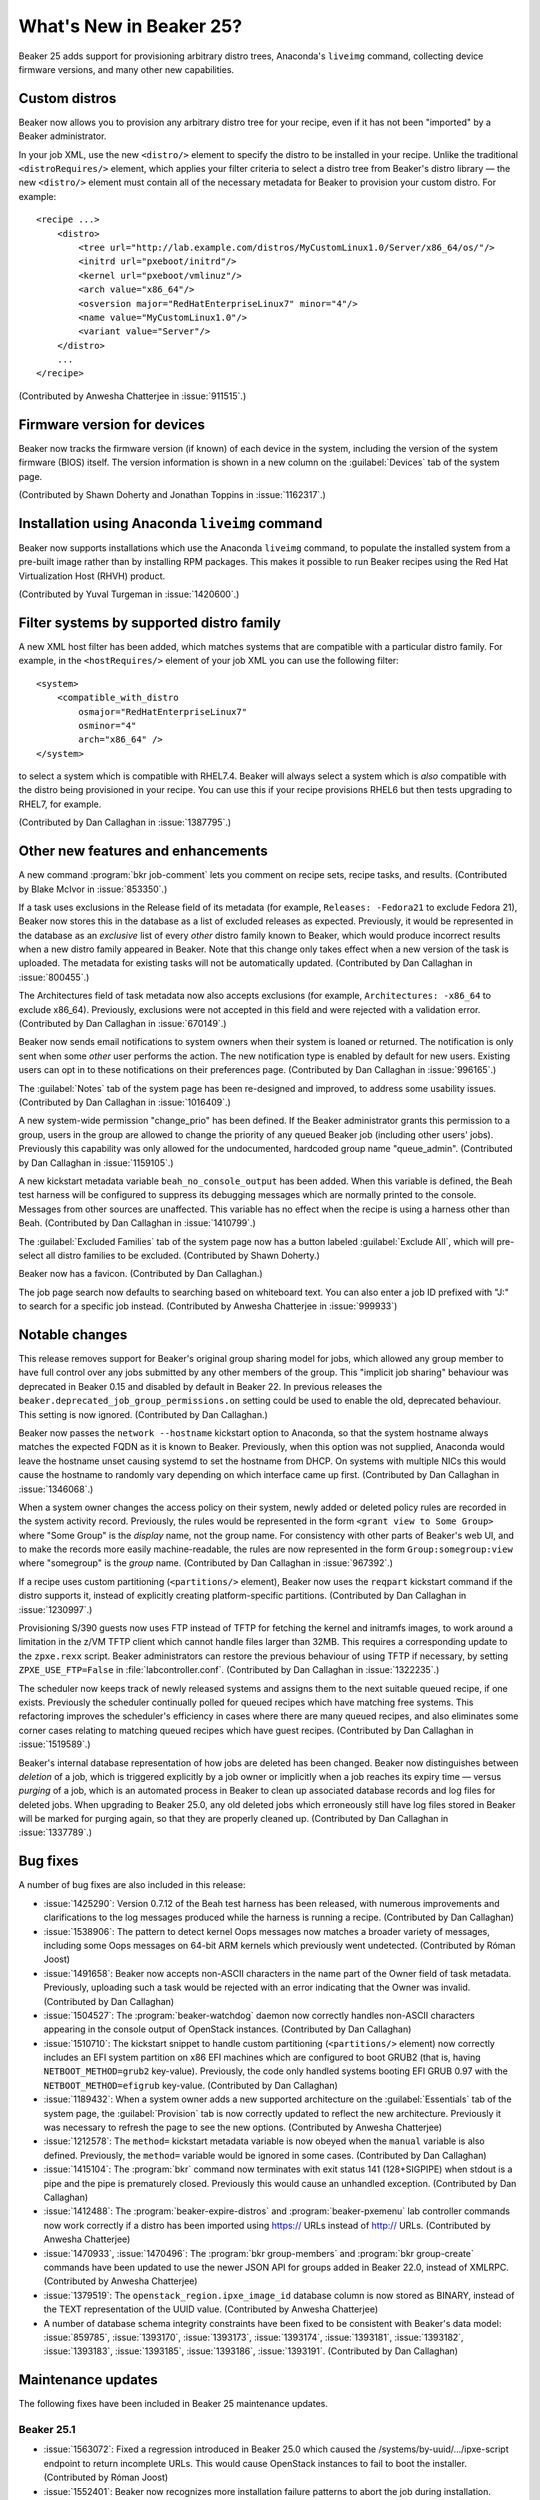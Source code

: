 What's New in Beaker 25?
========================

Beaker 25 adds support for provisioning arbitrary distro trees, Anaconda's 
``liveimg`` command, collecting device firmware versions, and many other new 
capabilities.

Custom distros
--------------

Beaker now allows you to provision any arbitrary distro tree for your recipe, 
even if it has not been "imported" by a Beaker administrator.

In your job XML, use the new ``<distro/>`` element to specify the distro to be 
installed in your recipe. Unlike the traditional ``<distroRequires/>`` element, 
which applies your filter criteria to select a distro tree from Beaker's distro 
library — the new ``<distro/>`` element must contain all of the necessary 
metadata for Beaker to provision your custom distro. For example::

    <recipe ...>
        <distro>
            <tree url="http://lab.example.com/distros/MyCustomLinux1.0/Server/x86_64/os/"/>
            <initrd url="pxeboot/initrd"/>
            <kernel url="pxeboot/vmlinuz"/>
            <arch value="x86_64"/>
            <osversion major="RedHatEnterpriseLinux7" minor="4"/>
            <name value="MyCustomLinux1.0"/>
            <variant value="Server"/>
        </distro>
        ...
    </recipe>

(Contributed by Anwesha Chatterjee in :issue:`911515`.)

Firmware version for devices
----------------------------

Beaker now tracks the firmware version (if known) of each device in the system, 
including the version of the system firmware (BIOS) itself. The version 
information is shown in a new column on the :guilabel:`Devices` tab of the 
system page.

(Contributed by Shawn Doherty and Jonathan Toppins in :issue:`1162317`.)

Installation using Anaconda ``liveimg`` command
-----------------------------------------------

Beaker now supports installations which use the Anaconda ``liveimg`` command, 
to populate the installed system from a pre-built image rather than by 
installing RPM packages. This makes it possible to run Beaker recipes using the 
Red Hat Virtualization Host (RHVH) product.

(Contributed by Yuval Turgeman in :issue:`1420600`.)

Filter systems by supported distro family
-----------------------------------------

A new XML host filter has been added, which matches systems that are compatible 
with a particular distro family. For example, in the ``<hostRequires/>`` 
element of your job XML you can use the following filter::

    <system>
        <compatible_with_distro
            osmajor="RedHatEnterpriseLinux7"
            osminor="4"
            arch="x86_64" />
    </system>

to select a system which is compatible with RHEL7.4. Beaker will always select 
a system which is *also* compatible with the distro being provisioned in your 
recipe. You can use this if your recipe provisions RHEL6 but then tests 
upgrading to RHEL7, for example.

(Contributed by Dan Callaghan in :issue:`1387795`.)

Other new features and enhancements
-----------------------------------

A new command :program:`bkr job-comment` lets you comment on recipe sets, 
recipe tasks, and results. (Contributed by Blake McIvor in :issue:`853350`.)

If a task uses exclusions in the Release field of its metadata (for example, 
``Releases: -Fedora21`` to exclude Fedora 21), Beaker now stores this in the 
database as a list of excluded releases as expected.
Previously, it would be represented in the database as an *exclusive* list of 
every *other* distro family known to Beaker, which would produce incorrect 
results when a new distro family appeared in Beaker.
Note that this change only takes effect when a new version of the task is 
uploaded. The metadata for existing tasks will not be automatically updated. 
(Contributed by Dan Callaghan in :issue:`800455`.)

The Architectures field of task metadata now also accepts exclusions (for 
example, ``Architectures: -x86_64`` to exclude x86_64). Previously, exclusions 
were not accepted in this field and were rejected with a validation error. 
(Contributed by Dan Callaghan in :issue:`670149`.)

Beaker now sends email notifications to system owners when their system is 
loaned or returned. The notification is only sent when some *other* user 
performs the action. The new notification type is enabled by default for new 
users. Existing users can opt in to these notifications on their preferences 
page. (Contributed by Dan Callaghan in :issue:`996165`.)

The :guilabel:`Notes` tab of the system page has been re-designed and improved, 
to address some usability issues. (Contributed by Dan Callaghan in 
:issue:`1016409`.)

A new system-wide permission "change_prio" has been defined. If the Beaker 
administrator grants this permission to a group, users in the group are allowed 
to change the priority of any queued Beaker job (including other users' jobs). 
Previously this capability was only allowed for the undocumented, hardcoded 
group name "queue_admin". (Contributed by Dan Callaghan in :issue:`1159105`.)

A new kickstart metadata variable ``beah_no_console_output`` has been added. 
When this variable is defined, the Beah test harness will be configured to 
suppress its debugging messages which are normally printed to the console. 
Messages from other sources are unaffected. This variable has no effect when 
the recipe is using a harness other than Beah. (Contributed by Dan Callaghan in 
:issue:`1410799`.)

The :guilabel:`Excluded Families` tab of the system page now has a button 
labeled :guilabel:`Exclude All`, which will pre-select all distro families to 
be excluded. (Contributed by Shawn Doherty.)

Beaker now has a favicon. (Contributed by Dan Callaghan.)

The job page search now defaults to searching based on whiteboard text. You
can also enter a job ID prefixed with "J:" to search for a specific job
instead. (Contributed by Anwesha Chatterjee in :issue:`999933`)

Notable changes
---------------

This release removes support for Beaker's original group sharing model for 
jobs, which allowed any group member to have full control over any jobs 
submitted by any other members of the group. This "implicit job sharing" 
behaviour was deprecated in Beaker 0.15 and disabled by default in Beaker 22.
In previous releases the ``beaker.deprecated_job_group_permissions.on`` setting 
could be used to enable the old, deprecated behaviour. This setting is now 
ignored.
(Contributed by Dan Callaghan.)

Beaker now passes the ``network --hostname`` kickstart option to Anaconda, so 
that the system hostname always matches the expected FQDN as it is known to 
Beaker. Previously, when this option was not supplied, Anaconda would leave the 
hostname unset causing systemd to set the hostname from DHCP. On systems with 
multiple NICs this would cause the hostname to randomly vary depending on which 
interface came up first.
(Contributed by Dan Callaghan in :issue:`1346068`.)

When a system owner changes the access policy on their system, newly added or 
deleted policy rules are recorded in the system activity record. Previously, 
the rules would be represented in the form ``<grant view to Some Group>`` where 
"Some Group" is the *display* name, not the group name. For consistency with 
other parts of Beaker's web UI, and to make the records more easily 
machine-readable, the rules are now represented in the form 
``Group:somegroup:view`` where "somegroup" is the *group* name.
(Contributed by Dan Callaghan in :issue:`967392`.)

If a recipe uses custom partitioning (``<partitions/>`` element), Beaker now 
uses the ``reqpart`` kickstart command if the distro supports it, instead of 
explicitly creating platform-specific partitions.
(Contributed by Dan Callaghan in :issue:`1230997`.)

Provisioning S/390 guests now uses FTP instead of TFTP for fetching the kernel 
and initramfs images, to work around a limitation in the z/VM TFTP client which 
cannot handle files larger than 32MB. This requires a corresponding update to 
the ``zpxe.rexx`` script. Beaker administrators can restore the previous 
behaviour of using TFTP if necessary, by setting ``ZPXE_USE_FTP=False`` in 
:file:`labcontroller.conf`.
(Contributed by Dan Callaghan in :issue:`1322235`.)

The scheduler now keeps track of newly released systems and assigns them to the 
next suitable queued recipe, if one exists. Previously the scheduler 
continually polled for queued recipes which have matching free systems.
This refactoring improves the scheduler's efficiency in cases where there are 
many queued recipes, and also eliminates some corner cases relating to matching 
queued recipes which have guest recipes.
(Contributed by Dan Callaghan in :issue:`1519589`.)

Beaker's internal database representation of how jobs are deleted has been 
changed. Beaker now distinguishes between *deletion* of a job, which is 
triggered explicitly by a job owner or implicitly when a job reaches its expiry 
time — versus *purging* of a job, which is an automated process in Beaker to 
clean up associated database records and log files for deleted jobs. When 
upgrading to Beaker 25.0, any old deleted jobs which erroneously still have log 
files stored in Beaker will be marked for purging again, so that they are 
properly cleaned up.
(Contributed by Dan Callaghan in :issue:`1337789`.)

Bug fixes
---------

A number of bug fixes are also included in this release:

* :issue:`1425290`: Version 0.7.12 of the Beah test harness has been released,
  with numerous improvements and clarifications to the log messages produced 
  while the harness is running a recipe. (Contributed by Dan Callaghan)
* :issue:`1538906`: The pattern to detect kernel Oops messages now matches
  a broader variety of messages, including some Oops messages on 64-bit ARM 
  kernels which previously went undetected. (Contributed by Róman Joost)
* :issue:`1491658`: Beaker now accepts non-ASCII characters in the name part of
  the Owner field of task metadata. Previously, uploading such a task would be 
  rejected with an error indicating that the Owner was invalid. (Contributed by 
  Dan Callaghan)
* :issue:`1504527`: The :program:`beaker-watchdog` daemon now correctly handles
  non-ASCII characters appearing in the console output of OpenStack instances. 
  (Contributed by Dan Callaghan)
* :issue:`1510710`: The kickstart snippet to handle custom partitioning
  (``<partitions/>`` element) now correctly includes an EFI system partition on 
  x86 EFI machines which are configured to boot GRUB2 (that is, having 
  ``NETBOOT_METHOD=grub2`` key-value). Previously, the code only handled 
  systems booting EFI GRUB 0.97 with the ``NETBOOT_METHOD=efigrub`` key-value. 
  (Contributed by Dan Callaghan)
* :issue:`1189432`: When a system owner adds a new supported architecture on
  the :guilabel:`Essentials` tab of the system page, the :guilabel:`Provision` 
  tab is now correctly updated to reflect the new architecture. Previously it 
  was necessary to refresh the page to see the new options. (Contributed by 
  Anwesha Chatterjee)
* :issue:`1212578`: The ``method=`` kickstart metadata variable is now obeyed
  when the ``manual`` variable is also defined. Previously, the ``method=`` 
  variable would be ignored in some cases. (Contributed by Dan Callaghan)
* :issue:`1415104`: The :program:`bkr` command now terminates with exit status
  141 (128+SIGPIPE) when stdout is a pipe and the pipe is prematurely closed. 
  Previously this would cause an unhandled exception. (Contributed by Dan 
  Callaghan)
* :issue:`1412488`: The :program:`beaker-expire-distros` and
  :program:`beaker-pxemenu` lab controller commands now work correctly if 
  a distro has been imported using https:// URLs instead of http:// URLs. 
  (Contributed by Anwesha Chatterjee)
* :issue:`1470933`, :issue:`1470496`: The :program:`bkr group-members` and
  :program:`bkr group-create` commands have been updated to use the newer JSON 
  API for groups added in Beaker 22.0, instead of XMLRPC. (Contributed by 
  Anwesha Chatterjee)
* :issue:`1379519`: The ``openstack_region.ipxe_image_id`` database column is
  now stored as BINARY, instead of the TEXT representation of the UUID value. 
  (Contributed by Anwesha Chatterjee)
* A number of database schema integrity constraints have been fixed to be
  consistent with Beaker's data model:
  :issue:`859785`,
  :issue:`1393170`,
  :issue:`1393173`,
  :issue:`1393174`,
  :issue:`1393181`,
  :issue:`1393182`,
  :issue:`1393183`,
  :issue:`1393185`,
  :issue:`1393186`,
  :issue:`1393191`.
  (Contributed by Dan Callaghan)


Maintenance updates
-------------------

The following fixes have been included in Beaker 25 maintenance updates.

Beaker 25.1
~~~~~~~~~~~

* :issue:`1563072`: Fixed a regression introduced in Beaker 25.0 which caused
  the /systems/by-uuid/.../ipxe-script endpoint to return incomplete URLs. This
  would cause OpenStack instances to fail to boot the installer.
  (Contributed by Róman Joost)
* :issue:`1552401`: Beaker now recognizes more installation failure patterns to
  abort the job during installation.
  (Contributed by Róman Joost)
* :issue:`1557847`: When a user deletes the OpenStack Keystone trust in their
  preferences, Beaker also deletes the trust in Keystone. If this fails, Beaker
  now ignores the error and considers the trust to be deleted. Previously Beaker
  would return a 500 error.
  (Contributed by Róman Joost)
* :issue:`1558776`: Fixed regression introduced in Beaker 25.0 which caused
  beakerd to spew a very large amount of log messages which will cause beakerd
  and rsyslog to consume a lot of CPU.
  (Contributed by Dan Callaghan)
* :issue:`1165960`: Beaker client now provides a reserver-workflow subcommand to
  easily reserve a system.
  (Contributed by Matt Jia)
* :issue:`1558828`: Fixed regression in which beakerd tried to assign a system
  again from a lab controller with not enough systems.
  (Contributed by Dan Callaghan)


Beaker 25.2
~~~~~~~~~~~

* :issue:`1568217`: Fixed regression in beaker-provision which will fail with an
  AttributeError if power commands were queued just before a Beaker 25
  migration. (Contributed by Dan Callaghan)
* :issue:`1568224`: beakerd would fail to generate an email notification for
  jobs in the 'Scheduled' state after Beaker has been upgraded to 25.0. The
  migration has been fixed to include scheduled jobs and add the necessary
  installation row in the database.
  (Contributed by Róman Joost)
* :issue:`1568238`: Fixed regression in the result XML generation for guest
  recipes.
  (Contributed by Dan Callaghan)

Beaker 25.3
~~~~~~~~~~~

* :issue:`1568224`: The online migration in 25.2 did not migrate all
  pending jobs that were missing an installation row. Due to this we
  found an issue with beakerd incorrectly suppressing an exception.
  Mishandling this execption caused an SQL transaction to be commited
  when it should have been rolled back. The end result of this is that
  beakerd would crash due to recipies being in a half provisioned state.
  The recipies have been aborted and the exception handling has been fixed.
  (Contributed by Róman Joost)
* :issue:`1574311`: The update_dirty_job() routine in the scheduler now
  avoids an unnecessary SELECT query. This shaves several seconds off
  each iteration on large Beaker installations.
  (Contributed by Dan Callaghan)
* :issue:`1568648`: The invocation of curl in the generated kickstart would
  not follow redirects, causing the installation to abort if the stage2 image
  was just a HTML file. This has been fixed and curl will follow a redirect
  to download the image.
  (Contributed by Róman Joost)


Beaker 25.4
~~~~~~~~~~~

* :issue:`1573081`: The SQL used by the beakerd scheduler would take
  approximately 30 seconds to find recipe sets to schedule, even if
  there are no valid recipes to find.  The SQL for this has been
  rewritten to use indexes more efficently and as a result query time
  has been reduced to less than a second.
  (Contributed by Dan Callaghan)
* :issue:`1577729`: When MariaDB is configured to be in strict mode, the
  database will throw an error if Activity.field_name is greater than
  40 characters.  The SQL model has been updated to truncate at 40
  characters.
  (Contributed by Róman Joost)
* :issue:`1574772`: This is a partial fix for Beaker recipe performance.
  Beaker would hold an SQL transaction open when processing recipies.
  If beaker has a large set of recipies to process, this open transaction
  would negatively impact database performance due to the overhead of
  the database needing to maintain transaction state.
  (Contributed by Dan Callaghan)
